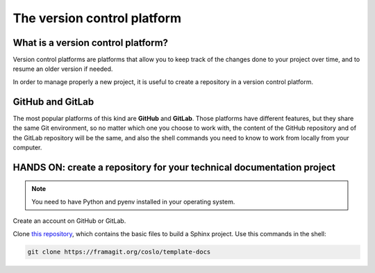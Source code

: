 .. _git:

=================================
The version control platform
=================================

What is a version control platform?
-----------------------------------

Version control platforms are platforms that allow you to keep track of the changes done to your project over time, and to resume an older version if needed.

In order to manage properly a new project, it is useful to create a repository in a version control platform. 

GitHub and GitLab
-----------------

The most popular platforms of this kind are **GitHub** and **GitLab**. Those platforms have different features, but they share the same Git environment, so no matter which one you choose to work with, the content of the GitHub repository and of the GitLab repository will be the same, and also the shell commands you need to know to work from locally from your computer.


HANDS ON: create a repository for your technical documentation project
----------------------------------------------------------------------

.. note:: 
   You need to have Python and pyenv installed in your operating system.


Create an account on GitHub or GitLab.

Clone `this repository <https://framagit.org/coslo/template-docs>`__, which contains the basic files to build a Sphinx project. Use this commands in the shell:

.. code-block:: bash
	
	git clone https://framagit.org/coslo/template-docs




 


